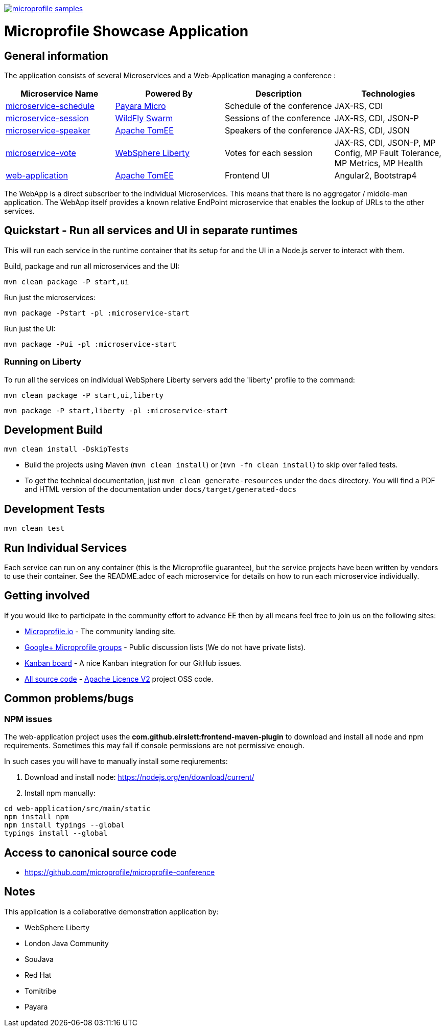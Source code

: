 image:https://badges.gitter.im/eclipse/microprofile-samples.svg[link="https://gitter.im/eclipse/microprofile-samples"]

= Microprofile Showcase Application

== General information

The application consists of several Microservices and a Web-Application managing a conference :

[options="header"]
|=====
| Microservice Name | Powered By | Description | Technologies
| link:/microservice-schedule/README.adoc[microservice-schedule] | https://www.payara.fish/payara_micro[Payara Micro] | Schedule of the conference | JAX-RS, CDI 
| link:/microservice-session/README.adoc[microservice-session] | http://wildfly-swarm.io/[WildFly Swarm] | Sessions of the conference | JAX-RS, CDI, JSON-P
| link:/microservice-speaker/readme.adoc[microservice-speaker] | http://tomee.apache.org/[Apache TomEE] | Speakers of the conference | JAX-RS, CDI, JSON
| link:/microservice-vote/README.adoc[microservice-vote] | https://developer.ibm.com/wasdev/[WebSphere Liberty] | Votes for each session | JAX-RS, CDI, JSON-P, MP Config, MP Fault Tolerance, MP Metrics, MP Health
| link:/web-application/readme.adoc[web-application] |  http://tomee.apache.org/[Apache TomEE] | Frontend UI | Angular2, Bootstrap4
|=====

The WebApp is a direct subscriber to the individual Microservices.
This means that there is no aggregator / middle-man application.
The WebApp itself provides a known relative EndPoint microservice that enables the lookup of
URLs to the other services.

== Quickstart - Run all services and UI in separate runtimes

This will run each service in the runtime container that its setup for and the UI in a Node.js server to interact with them.

Build, package and run all microservices and the UI:
----
mvn clean package -P start,ui
----

Run just the microservices:
----
mvn package -Pstart -pl :microservice-start
----

Run just the UI:
----
mvn package -Pui -pl :microservice-start
----

=== Running on Liberty

To run all the services on individual WebSphere Liberty servers add the 'liberty' profile to the command:

----
mvn clean package -P start,ui,liberty
----

----
mvn package -P start,liberty -pl :microservice-start
----

== Development Build

----
mvn clean install -DskipTests
----

* Build the projects using Maven (`mvn clean install`) or (`mvn -fn clean install`) to skip over failed tests.
* To get the technical documentation, just `mvn clean generate-resources` under the `docs` directory.
You will find a PDF and HTML version of the documentation under `docs/target/generated-docs`

== Development Tests

----
mvn clean test
----

== Run Individual Services

Each service can run on any container (this is the Microprofile guarantee),
but the service projects have been written by vendors to use their container.  See the README.adoc of each microservice for details on how to run each microservice individually.

== Getting involved
If you would like to participate in the community effort to advance EE then by all
means feel free to join us on the following sites:

* http://microprofile.io/[Microprofile.io] - The community landing site.
* https://groups.google.com/forum/#!forum/microprofile[Google+ Microprofile groups] - Public discussion lists (We do not have private lists).
* https://waffle.io/microprofile/microprofile-conference/join[Kanban board] - A nice Kanban integration for our GitHub issues.
* https://github.com/microprofile[All source code] - https://www.apache.org/licenses/LICENSE-2.0[Apache Licence V2] project OSS code.

== Common problems/bugs

=== NPM issues

The web-application project uses the *com.github.eirslett:frontend-maven-plugin* to download
and install all node and npm requirements.
Sometimes this may fail if console permissions are not permissive enough.

In such cases you will have to manually install some reqiurements:

<1> Download and install node: https://nodejs.org/en/download/current/

<2> Install npm manually:

----
cd web-application/src/main/static
npm install npm
npm install typings --global
typings install --global
----

== Access to canonical source code

* https://github.com/microprofile/microprofile-conference

== Notes

This application is a collaborative demonstration application by:

* WebSphere Liberty
* London Java Community
* SouJava
* Red Hat
* Tomitribe
* Payara

